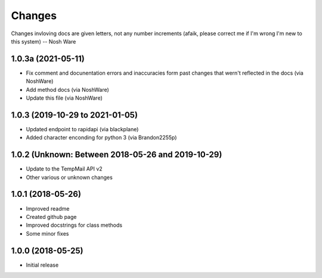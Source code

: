 
Changes
=======

Changes invloving docs are given letters, not any number increments (afaik, please correct me if I'm wrong I'm new to this system) -- Nosh Ware

1.0.3a (2021-05-11)
----------------

* Fix comment and docunentation errors and inaccuracies form past changes that wern't reflected in the docs (via NoshWare)
* Add method docs (via NoshWare)
* Update this file (via NoshWare)

1.0.3 (2019-10-29 to 2021-01-05)
----------------

* Updated endpoint to rapidapi (via blackplane)
* Added character enconding for python 3 (via Brandon2255p)

1.0.2 (Unknown: Between 2018-05-26 and 2019-10-29)
----------------
* Update to the TempMail API v2
* Other various or unknown changes

1.0.1 (2018-05-26)
----------------

* Improved readme
* Created github page
* Improved docstrings for class methods
* Some minor fixes

1.0.0 (2018-05-25)
----------------

* Initial release
